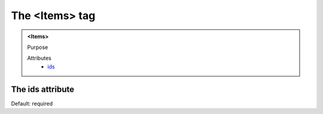 ===============
The <Items> tag
===============
   
.. admonition:: <Items>
   
   Purpose

   Attributes
      - `ids <#the-ids-attribute>`__


The ids attribute
-----------------

Default: required

